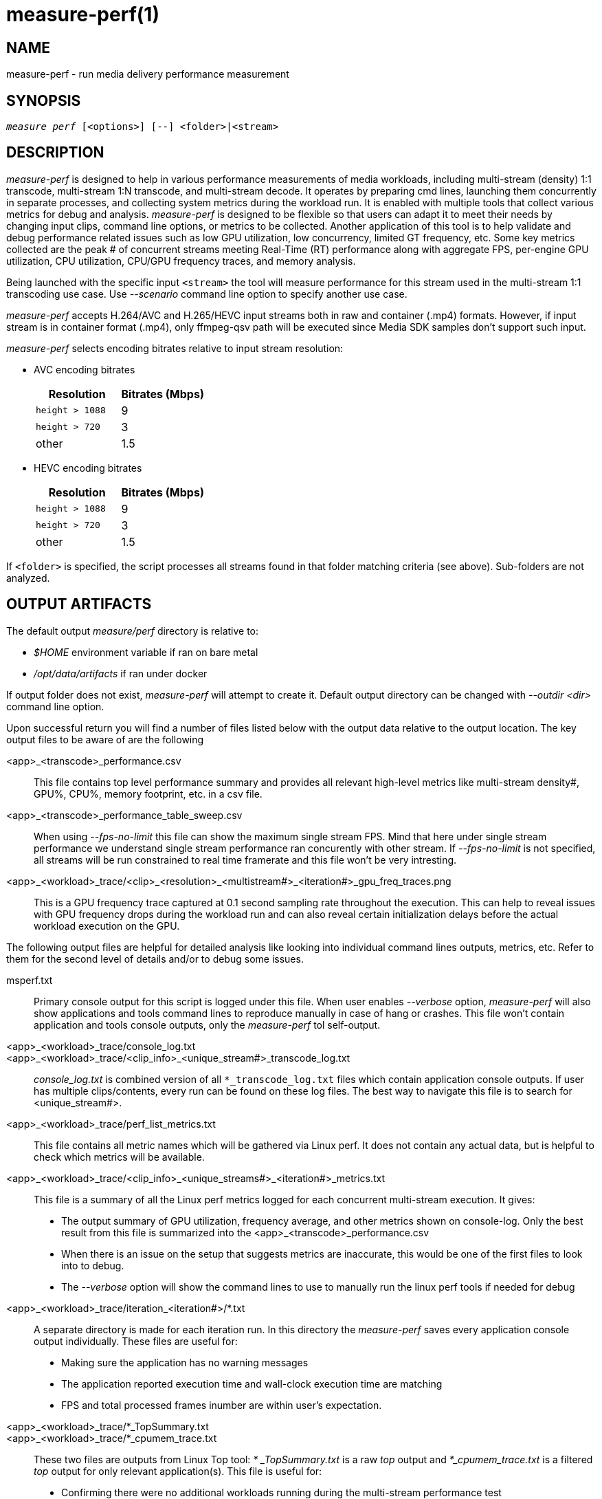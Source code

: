 measure-perf(1)
===============

NAME
----
measure-perf - run media delivery performance measurement

SYNOPSIS
--------
[verse]
'measure perf' [<options>] [--] <folder>|<stream>

DESCRIPTION
-----------
'measure-perf' is designed to help in various performance measurements of media workloads,
including multi-stream (density) 1:1 transcode, multi-stream 1:N transcode, and multi-stream
decode. It operates by preparing cmd lines, launching them concurrently in separate
processes, and collecting system metrics during the workload run. It is enabled with multiple
tools that collect various metrics for debug and analysis. 'measure-perf' is designed to be flexible
so that users can adapt it to meet their needs by changing input clips, command line options, or
metrics to be collected. Another application of this tool is to help validate and debug
performance related issues such as low GPU utilization, low concurrency, limited GT frequency, etc.
Some key metrics collected are the peak # of concurrent streams meeting Real-Time (RT) performance
along with aggregate FPS, per-engine GPU utilization, CPU utilization, CPU/GPU frequency traces,
and memory analysis.

Being launched with the specific input `<stream>` the tool will measure
performance for this stream used in the multi-stream 1:1 transcoding use
case. Use '--scenario' command line option to specify another use case.

'measure-perf' accepts H.264/AVC and H.265/HEVC input streams both in raw
and container (.mp4) formats. However, if input stream is in container
format (.mp4), only ffmpeg-qsv path will be executed since Media SDK samples
don't support such input.

'measure-perf' selects encoding bitrates relative to input stream
resolution:

* AVC encoding bitrates
+
|===
| Resolution | Bitrates (Mbps)

| `height > 1088` | 9
| `height > 720` | 3
| other | 1.5
|===

* HEVC encoding bitrates
+
|===
| Resolution | Bitrates (Mbps)

| `height > 1088` | 9
| `height > 720` | 3
| other | 1.5
|===

If `<folder>` is specified, the script processes all streams found in that
folder matching criteria (see above). Sub-folders are not analyzed.

OUTPUT ARTIFACTS
----------------
The default output 'measure/perf' directory is relative to:

* '$HOME' environment variable if ran on bare metal
* '/opt/data/artifacts' if ran under docker

If output folder does not exist, 'measure-perf' will attempt to create it.
Default output directory can be changed with '--outdir <dir>' command line option.

Upon successful return you will find a number of files listed below with the output
data relative to the output location. The key output files to be aware of
are the following

<app>_<transcode>_performance.csv::
	This file contains top level performance summary and provides all
	relevant high-level metrics like multi-stream density#, GPU%, CPU%,
	memory footprint, etc. in a csv file.

<app>_<transcode>_performance_table_sweep.csv::
	When using '--fps-no-limit' this file can show the maximum single stream
	FPS. Mind that here under single stream performance we understand single
	stream performance ran concurently with other stream. If '--fps-no-limit'
	is not specified, all streams will be run constrained to real time
	framerate and this file won't be very intresting.

<app>_<workload>_trace/<clip>_<resolution>_<multistream#>_<iteration#>_gpu_freq_traces.png::
	This is a GPU frequency trace captured at 0.1 second sampling rate throughout
	the execution. This can help to reveal issues with GPU frequency drops during the
	workload run and can also reveal certain initialization delays before the actual
	workload execution on the GPU.

The following output files are helpful for detailed analysis like looking
into individual command lines outputs, metrics, etc. Refer to them for the
second level of details and/or to debug some issues.

msperf.txt::
	Primary console output for this script is logged under this file. When user
	enables '--verbose' option, 'measure-perf' will also show applications and
	tools command lines to reproduce manually in case of hang or crashes.
	This file won't contain application and tools console outputs, only
	the 'measure-perf' tol self-output.

<app>_<workload>_trace/console_log.txt::
<app>_<workload>_trace/<clip_info>_<unique_stream#>_transcode_log.txt::
	'console_log.txt' is combined version of all `*_transcode_log.txt`
	files which contain application console outputs. If user has multiple
	clips/contents, every run can be found on these log files. The best way to
	navigate this file is to search for <unique_stream#>.

<app>_<workload>_trace/perf_list_metrics.txt::
	This file contains all metric names which will be gathered via Linux perf.
	It does not contain any actual data, but is helpful to check which
	metrics will be available.

<app>_<workload>_trace/<clip_info>_<unique_streams#>_<iteration#>_metrics.txt::
	This file is a summary of all the Linux perf metrics logged for each concurrent
	multi-stream execution. It gives:
	* The output summary of GPU utilization, frequency average, and other metrics
	  shown on console-log. Only the best result from this file is summarized into the
	  <app>_<transcode>_performance.csv
 	* When there is an issue on the setup that suggests metrics are inaccurate, this
	  would be one of the first files to look into to debug.
	* The '--verbose' option will show the command lines to use to manually run the
	  linux perf tools if needed for debug

<app>_<workload>_trace/iteration_<iteration#>/*.txt::
	A separate directory is made for each iteration run. In this directory the 'measure-perf'
	saves every application console output individually. These files are useful
	for:
	* Making sure the application has no warning messages
	* The application reported execution time and wall-clock execution time are matching
	* FPS and total processed frames inumber are within user's expectation.

<app>_<workload>_trace/*_TopSummary.txt::
<app>_<workload>_trace/*_cpumem_trace.txt::
	These two files are outputs from Linux Top tool: '* _TopSummary.txt'
	is a raw 'top' output and '*_cpumem_trace.txt' is a filtered 'top'
	output for only relevant application(s). This file is useful for:
	* Confirming there were no additional workloads running during the multi-stream performance test
	* Confirming if CPU% utilization measured in summary '*performnace.csv' file is accurate
	* Viewing each unique `pid` in concurrent scenarios
	* Confirming the CPU memory footprint/residency 'MEM_RES_Total(MB)' or
	  'avg_res_mem"during the workload run.

<app>_<workload>_trace/*_GemObjectSummary.txt::
	This file is a raw record of memory footprint for each multi-stream performance
	execution. Looking into this is useful:
	* To confirm there were no additional workloads running during the multi-stream exectuion
	* To confirm the Active and Inactive memory usage during application run
	* To confirm the GPU memory footprint/residency	'GPU_MEM_RES_Total(MB)' or
	  'avg_res_gpumem' during the Multi Streams workload run.

WORKING MODE OPTIONS
--------------------
--skip-ffmpeg::
	Do not run ffmpeg-qsv performance measurements.

--skip-msdk::
	Do not run Intel Media SDK Sample Encode performance measurements.

--skip-perf::
	Do not use Linux perf to collect some performance metrics.
	Effectively this will disable GPU engines utilization collection. Script
	will still be able to run and evaluate density, collect FPS, but detailed
	data will be missed.

--enable-debugfs::
	Try access debugfs data for additional metrics. Specifically, currently
	this is the only way to estimate GPU memory consumption which is being
	done via `/sys/kernel/debug/dri/0/i915_gem_objects` (`0` stands for
	card number and might need to be adjusted for muti-GPU systeams).
	Please, mind that access to debugfs requires root privileges.

1:1 TRANSCODING USE CASE OPTIONS
--------------------------------

--codec AVC|HEVC::
	Sets encoder to use (default: `AVC`)

PROCESSING OPTIONS
------------------
--nframes|-n <uint>::
	Process this number of frames and stop.

--no-fps-limit::
	Run each workload as fast as possible (by default workloads run
	constrained to playback framerate.  e.g.: a video clip with playback framerate of 30fps, will be limited to transcode speed of 30fps.)

--outdir|-o /path/to/artifacts::
	Produce output in the specified folder (default:
	`/opt/data/artifacts/measure/perf` if ran under docker,
	`$HOME/measure/perf` otherwise)

--verbose|-v::
	Be verbose. Print additional info. Useful for debugging to understand
	which command lines actually got executed.

PREREQUISITES
-------------
ffmpeg::
	Used for performance measurement of ffmpeg-qsv (`--enable-libmfx`).

ffprobe::
	Used for getting information on the input/output stream(s).

killall::
	Used to terminate helper monitoring tools on finishing the
	measurement.

perf::
	Linux perf is used to collect a range of CPU and GPU metrics,
	utilization at the first place.

python3::
	Used for generic script purposes. The following Python modules are
	required for all the features to work: `numpy`, `matplotlib`. Specifically,
	these tools are used to generate charts.

sample_multi_transcode::
	Used for direct performance measurement of Intel Media SDK library.

SEE ALSO
--------
link:measure.asciidoc[measure]
